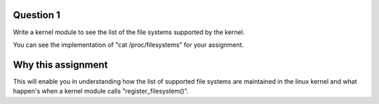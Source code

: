 Question 1
=========

Write a kernel module to see the list of the file systems supported by the kernel.

You can see the implementation of "cat /proc/filesystems" for your assignment.

Why this assignment
=================

This will enable you in understanding how the list of supported file systems
are maintained in the linux kernel and what happen's when a kernel module calls
"register_filesystem()".

